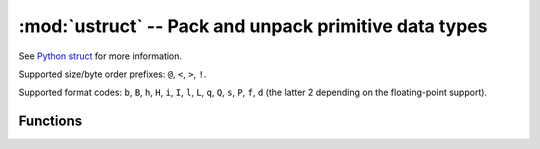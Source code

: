 :mod:`ustruct` -- Pack and unpack primitive data types
======================================================

.. module:: ustruct
   :synopsis: pack and unpack primitive data types

See `Python struct <https://docs.python.org/3/library/struct.html>`_ for more
information.

Supported size/byte order prefixes: ``@``, ``<``, ``>``, ``!``.

Supported format codes: ``b``, ``B``, ``h``, ``H``, ``i``, ``I``, ``l``,
``L``, ``q``, ``Q``, ``s``, ``P``, ``f``, ``d`` (the latter 2 depending
on the floating-point support).

Functions
---------

.. function:: calcsize(fmt)

   Return the number of bytes needed to store the given `fmt`.

.. function:: pack(fmt, v1, v2, ...)

   Pack the values `v1`, `v2`, ... according to the format string `fmt`.
   The return value is a bytes object encoding the values.

.. function:: pack_into(fmt, buffer, offset, v1, v2, ...)

   Pack the values `v1`, `v2`, ... according to the format string `fmt`
   into a `buffer` starting at `offset`. `offset` may be negative to count
   from the end of `buffer`.

.. function:: unpack(fmt, data)

   Unpack from the `data` according to the format string `fmt`.
   The return value is a tuple of the unpacked values.

.. function:: unpack_from(fmt, data, offset=0)

   Unpack from the `data` starting at `offset` according to the format string
   `fmt`. `offset` may be negative to count from the end of `buffer`. The return
   value is a tuple of the unpacked values.
